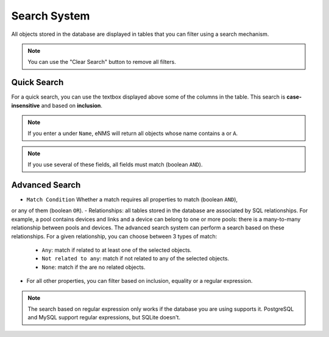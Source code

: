 =============
Search System
=============

All objects stored in the database are displayed in tables that you can filter using a search mechanism.

.. image:: /_static/advanced/search_system/filtering.png
   :alt: Filtering System.
   :align: center

.. note:: You can use the "Clear Search" button to remove all filters.

Quick Search
------------

For a quick search, you can use the textbox displayed above some of the columns in the table.
This search is **case-insensitive** and based on **inclusion**.

.. note:: If you enter ``a`` under ``Name``, eNMS will return all objects whose name contains ``a`` or ``A``.

.. note:: If you use several of these fields, all fields must match (boolean ``AND``).

Advanced Search
---------------

.. image:: /_static/advanced/search_system/advanced_filtering.png
   :alt: Advanced Filtering System.
   :align: center

- ``Match Condition`` Whether a match requires all properties to match (boolean ``AND``),
or any of them (boolean ``OR``).
- Relationships: all tables stored in the database are associated by SQL relationships. For example, a pool
contains devices and links and a device can belong to one or more pools: there is a many-to-many relationship
between pools and devices. The advanced search system can perform a search based on these relationships. For a given relationship,
you can choose between 3 types of match:

    - ``Any``: match if related to at least one of the selected objects.
    - ``Not related to any``: match if not related to any of the selected objects.
    - ``None``: match if the are no related objects.

- For all other properties, you can filter based on inclusion, equality or a regular expression.

.. note:: The search based on regular expression only works if the database you are using supports it.
  PostgreSQL and MySQL support regular expressions, but SQLite doesn't.



